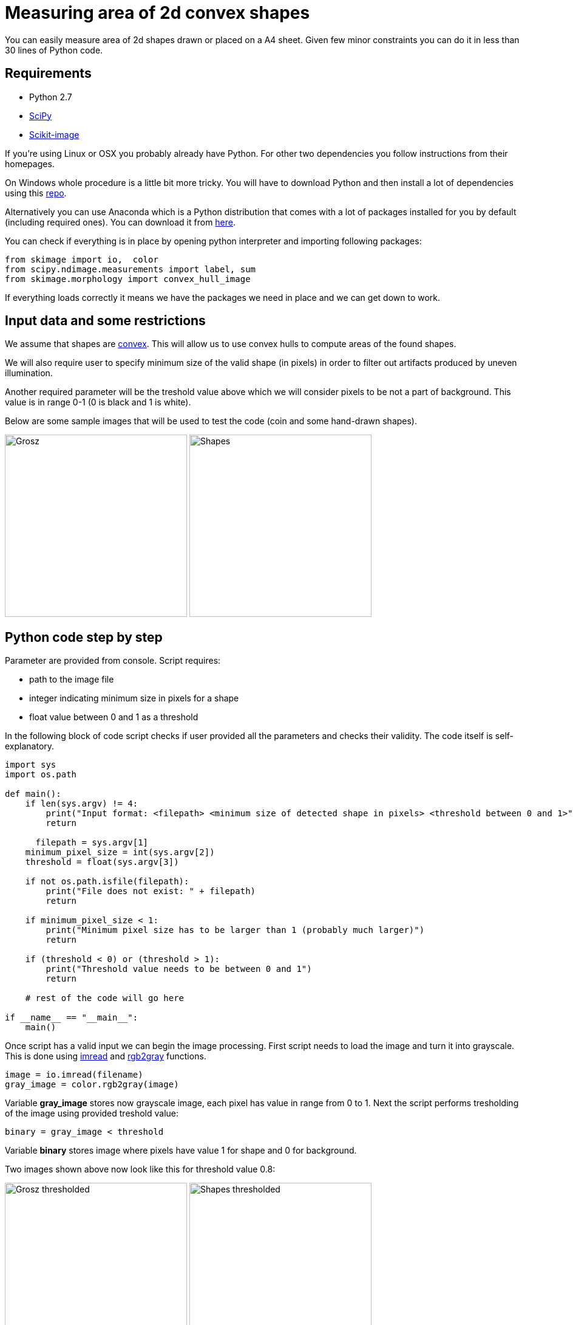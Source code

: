= Measuring area of 2d convex shapes 
:published_at: 2015-10-17
:hp-tags: python, image processing, area measurement

You can easily measure area of 2d shapes drawn or placed on a A4 sheet. 
Given few minor constraints you can do it in less than 30 lines of Python code.

== Requirements

- Python 2.7
- link:https://www.scipy.org/install.html[SciPy]
- link:http://scikit-image.org/download.html[Scikit-image]

If you're using Linux or OSX you probably already have Python. For other two dependencies you follow instructions from their homepages.

On Windows whole procedure is a little bit more tricky. You will have to download Python and then install a lot of dependencies using this link:http://www.lfd.uci.edu/~gohlke/pythonlibs[repo].

Alternatively you can use Anaconda which is a Python distribution that comes with a lot of packages installed for you by default (including required ones). You can download it from link:https://www.continuum.io/downloads#_windows[here].

You can check if everything is in place by opening python interpreter and importing following packages:

[source,python]
----
from skimage import io,  color
from scipy.ndimage.measurements import label, sum
from skimage.morphology import convex_hull_image
----


If everything loads correctly it means we have the packages we need in place and we can get down to work.

== Input data and some restrictions

We assume that shapes are link:https://en.wikipedia.org/wiki/Polygon#Convexity_and_non-convexity[convex]. This will allow us to use convex hulls to compute areas of the found shapes.

We will also require user to specify minimum size of the valid shape (in pixels) in order to filter out artifacts produced by uneven illumination.

Another required parameter will be the treshold value above which we will consider pixels to be not a part of background. This value is in range 0-1 (0 is black and 1 is white).

Below are some sample images that will be used to test the code (coin and some hand-drawn shapes).

image:grosz.jpg[Grosz,300] 
image:shapes.jpg[Shapes,300]



== Python code step by step

Parameter are provided from console. Script requires:

- path to the image file
- integer indicating minimum size in pixels for a shape
- float value between 0 and 1 as a threshold

In the following block of code script checks if user provided all the parameters and checks their validity. The code itself is self-explanatory.

[source,python]
----
import sys
import os.path

def main():
    if len(sys.argv) != 4:
        print("Input format: <filepath> <minimum size of detected shape in pixels> <threshold between 0 and 1>")
        return

      filepath = sys.argv[1]
    minimum_pixel_size = int(sys.argv[2])
    threshold = float(sys.argv[3])

    if not os.path.isfile(filepath):
        print("File does not exist: " + filepath)
        return

    if minimum_pixel_size < 1:
        print("Minimum pixel size has to be larger than 1 (probably much larger)")
        return

    if (threshold < 0) or (threshold > 1):
        print("Threshold value needs to be between 0 and 1")
        return

    # rest of the code will go here
    
if __name__ == "__main__":
    main()
----

Once script has a valid input we can begin the image processing.
First script needs to load the image and turn it into grayscale. This is done using link:http://scikit-image.org/docs/dev/api/skimage.io.html#imread[imread] and link:http://scikit-image.org/docs/dev/api/skimage.color.html#rgb2gray[rgb2gray] functions.

[source,python]
----
image = io.imread(filename)
gray_image = color.rgb2gray(image)
----

Variable *gray_image* stores now grayscale image, each pixel has value in range from 0 to 1.
Next the script performs tresholding of the image using provided treshold value:

[source,python]
----
binary = gray_image < threshold
----

Variable *binary* stores image where pixels have value 1 for shape and 0 for background.

Two images shown above now look like this for threshold value 0.8:

image:grosz_thresholded.jpg[Grosz thresholded,300] 
image:shapes_thresholded.jpg[Shapes thresholded,300]


[source,python]
----
segmented, num_segments = label(binary)
----

link:http://docs.scipy.org/doc/scipy/reference/generated/scipy.ndimage.measurements.label.html[label] is a function from *scipy.ndimage.measurements* package. 

It assignes unique integer values to continuous patches of non-zero pixels.
Number of segments found is stored in *num_segments* variable. New image with shape pixels labeled is stored in *segmented* variable.
Labels have values from 1 to *num_segments*.


[source,python]
----
for i in range(1,num_segments+1):
    total_pixels_in_shape = sum(segmented == i)

    if total_pixels_in_shape > minimum_pixel_size:
        pass # code for computing convex hull
----

Next script iterates over each shape found, counts the pixels and filters out shapes that don't have enough pixels (assuming they are artifacts produced by uneven illumination).
Then for each shape we select its pixels and calculate total area using link:http://scikit-image.org/docs/dev/auto_examples/plot_convex_hull.html[convex_hull_image] function 
and summing up all the pixels.


[source,python]
----
convex_hull = convex_hull_image(segmented == i)
area = sum(convex_hull)
----


Convex hulls generated from shapes.jpg (convex hull for grosz.jpg is the same as tresholded image):


image:8_area_91034.jpg[1st shape,300] 
image:9_area_244421.jpg[2nd shape,300] 


image:12_area_20360.jpg[3rd shape,300]
image:15_area_116402.jpg[4th shape,300]


Coin on the first image is a link:https://en.wikipedia.org/wiki/Polish_coins_and_banknotes[polish grosz], which has a diameter of 15,5 mm. Which gives area of 188,692 square milimeters. 
Using minimum size in pixels = 20 and threshold value = 0.8 we get area of coin roughly equal to 11771 pixels. 
Using those two values we can compute conversion factor between pixels and square milimetres, 
for this image one pixel is roughly equal to 0,016 square milimetres.

By using objects with well-known dimensions we can compute conversion factor for other shapes on the image. 
All we need to do is place a reference object with known or easily computable area.
 

== Final code


[source,python]
----
import sys
import os.path
from os import makedirs
import shutil
from skimage import io,  color
from scipy.ndimage.measurements import label, sum
from skimage.morphology import convex_hull_image


def main():
    if len(sys.argv) < 4:
        print("Input format: <filename> <minimum size of detected shape in pixels> <threshold between 0 and 1>")
        return

    filename = sys.argv[1]
    minimum_pixel_size = int(sys.argv[2])
    threshold = float(sys.argv[3])

    if not os.path.isfile(filename):
        print("File does not exist: " + filename)
        return

    if minimum_pixel_size < 1:
        print("Minimum pixel size has to be larger than 1 (probably much larger)")
        return

    if (threshold < 0) or (threshold > 1):
        print("Threshold value needs to be between 0 and 1")
        return

    image = io.imread(filename)
    gray_image = color.rgb2gray(image)
    binary = gray_image < threshold
    segmented, num_segments = label(binary)

    for i in range(1,num_segments+1):
        total_pixels_in_shape = sum(segmented == i)

        if total_pixels_in_shape > minimum_pixel_size:
            convex_hull = convex_hull_image(segmented == i)
            area = sum(convex_hull)
            print("Shape number: " + str(i) +  " shape area (in pixels): " + str(area))


if __name__ == "__main__":
    main()
----

== Visualising image data


At any moment we can save image data to file. Before we do that we need to rescale image so that pixels are in 0-255 range.

[source,python]
----
image = image * 255 
io.imsave("image.jpg", image)
----

Alternatively we can display image using matplotlib, for that we need to import *import matplotlib.pyplot*. Then we can show image in a popup window using following code:

[source,python]
----
import matplotlib.pyplot as plt
image = image * 255 
imgplot = plt.imshow(image)
plt.show()
----

== Conclusion

If you have any questions feel free to ask in the comments section.